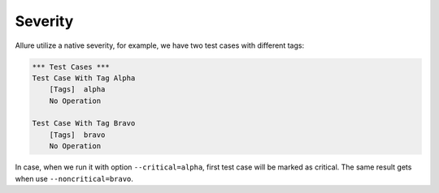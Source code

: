 Severity
--------

Allure utilize a native severity, for example, we have two test cases with different tags:

.. code:: robotframework

    *** Test Cases ***
    Test Case With Tag Alpha
        [Tags]  alpha
        No Operation

    Test Case With Tag Bravo
        [Tags]  bravo
        No Operation


In case, when we run it with option ``--critical=alpha``, first test case will be marked as critical. The same result
gets when use ``--noncritical=bravo``.